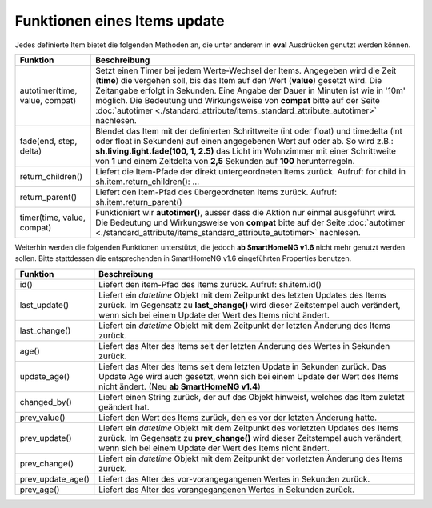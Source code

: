 .. index:: Items; Funktionen
.. index:: Funktionen; Items

.. role:: bluesup
.. role:: redsup


Funktionen eines Items :bluesup:`update`
========================================


Jedes definierte Item bietet die folgenden Methoden an, die unter anderem in **eval** Ausdrücken
genutzt werden können.

+--------------------------------+--------------------------------------------------------------------------------+
| **Funktion**                   | **Beschreibung**                                                               |
+================================+================================================================================+
| autotimer(time, value, compat) | Setzt einen Timer bei jedem Werte-Wechsel der Items. Angegeben wird die Zeit   |
|                                | (**time**) die vergehen soll, bis das Item auf den Wert (**value**) gesetzt    |
|                                | wird. Die Zeitangabe erfolgt in Sekunden. Eine Angabe der Dauer in Minuten     |
|                                | ist wie in '10m' möglich. Die Bedeutung und Wirkungsweise von **compat** bitte |
|                                | auf der Seite                                                                  |
|                                | :doc:`autotimer <./standard_attribute/items_standard_attribute_autotimer>`     |
|                                | nachlesen.                                                                     |
+--------------------------------+--------------------------------------------------------------------------------+
| fade(end, step, delta)         | Blendet das Item mit der definierten Schrittweite (int oder float) und         |
|                                | timedelta (int oder float in Sekunden) auf einen angegebenen Wert auf oder     |
|                                | ab. So wird z.B.: **sh.living.light.fade(100, 1, 2.5)** das Licht im           |
|                                | Wohnzimmer mit einer Schrittweite von **1** und einem Zeitdelta von **2,5**    |
|                                | Sekunden auf **100** herunterregeln.                                           |
+--------------------------------+--------------------------------------------------------------------------------+
| return_children()              | Liefert die Item-Pfade der direkt untergeordneten Items zurück. Aufruf:        |
|                                | for child in sh.item.return_children(): ...                                    |
+--------------------------------+--------------------------------------------------------------------------------+
| return_parent()                | Liefert den Item-Pfad des übergeordneten Items zurück.                         |
|                                | Aufruf: sh.item.return_parent()                                                |
+--------------------------------+--------------------------------------------------------------------------------+
| timer(time, value, compat)     | Funktioniert wir **autotimer()**, ausser dass die Aktion nur einmal ausgeführt |
|                                | wird. Die Bedeutung und Wirkungsweise von **compat** bitte auf der Seite       |
|                                | :doc:`autotimer <./standard_attribute/items_standard_attribute_autotimer>`     |
|                                | nachlesen.                                                                     |
+--------------------------------+--------------------------------------------------------------------------------+



Weiterhin werden die folgenden Funktionen unterstützt, die jedoch **ab SmartHomeNG v1.6** nicht mehr genutzt werden sollen.
Bitte stattdessen die entsprechenden in SmartHomeNG v1.6 eingeführten Properties benutzen.

+------------------------+------------------------------------------------------------------------------+
| **Funktion**           | **Beschreibung**                                                             |
+========================+==============================================================================+
| id()                   | Liefert den item-Pfad des Items zurück. Aufruf: sh.item.id()                 |
+------------------------+------------------------------------------------------------------------------+
| last_update()          | Liefert ein *datetime* Objekt mit dem Zeitpunkt des letzten Updates des      |
|                        | Items zurück. Im Gegensatz zu **last_change()** wird dieser Zeitstempel auch |
|                        | verändert, wenn sich bei einem Update der Wert des Items nicht ändert.       |
+------------------------+------------------------------------------------------------------------------+
| last_change()          | Liefert ein *datetime* Objekt mit dem Zeitpunkt der letzten Änderung des     |
|                        | Items zurück.                                                                |
+------------------------+------------------------------------------------------------------------------+
| age()                  | Liefert das Alter des Items seit der letzten Änderung des Wertes in Sekunden |
|                        | zurück.                                                                      |
+------------------------+------------------------------------------------------------------------------+
| update_age()           | Liefert das Alter des Items seit dem letzten Update in Sekunden zurück. Das  |
|                        | Update Age wird auch gesetzt, wenn sich bei einem Update der Wert des Items  |
|                        | nicht ändert. (Neu **ab SmartHomeNG v1.4**)                                  |
+------------------------+------------------------------------------------------------------------------+
| changed_by()           | Liefert einen String zurück, der auf das Objekt hinweist, welches das Item   |
|                        | zuletzt geändert hat.                                                        |
+------------------------+------------------------------------------------------------------------------+
| prev_value()           | Liefert den Wert des Items zurück, den es vor der letzten Änderung hatte.    |
+------------------------+------------------------------------------------------------------------------+
| prev_update()          | Liefert ein *datetime* Objekt mit dem Zeitpunkt des vorletzten Updates des   |
|                        | Items zurück. Im Gegensatz zu **prev_change()** wird dieser Zeitstempel auch |
|                        | verändert, wenn sich bei einem Update der Wert des Items nicht ändert.       |
+------------------------+------------------------------------------------------------------------------+
| prev_change()          | Liefert ein *datetime* Objekt mit dem Zeitpunkt der vorletzten Änderung des  |
|                        | Items zurück.                                                                |
+------------------------+------------------------------------------------------------------------------+
| prev_update_age()      | Liefert das Alter des vor-vorangegangenen Wertes in Sekunden zurück.         |
+------------------------+------------------------------------------------------------------------------+
| prev_age()             | Liefert das Alter des vorangegangenen Wertes in Sekunden zurück.             |
+------------------------+------------------------------------------------------------------------------+

